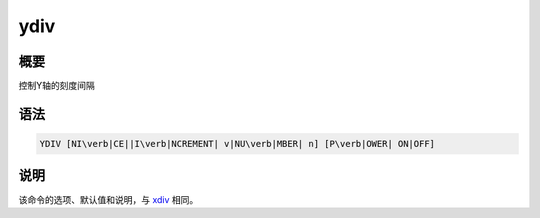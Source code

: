 .. _cmd:ydiv:

ydiv
====

概要
----

控制Y轴的刻度间隔

语法
----

.. code:: bash

    YDIV [NI\verb|CE||I\verb|NCREMENT| v|NU\verb|MBER| n] [P\verb|OWER| ON|OFF]

说明
----

该命令的选项、默认值和说明，与 `xdiv </commands/xdiv.html>`__ 相同。
